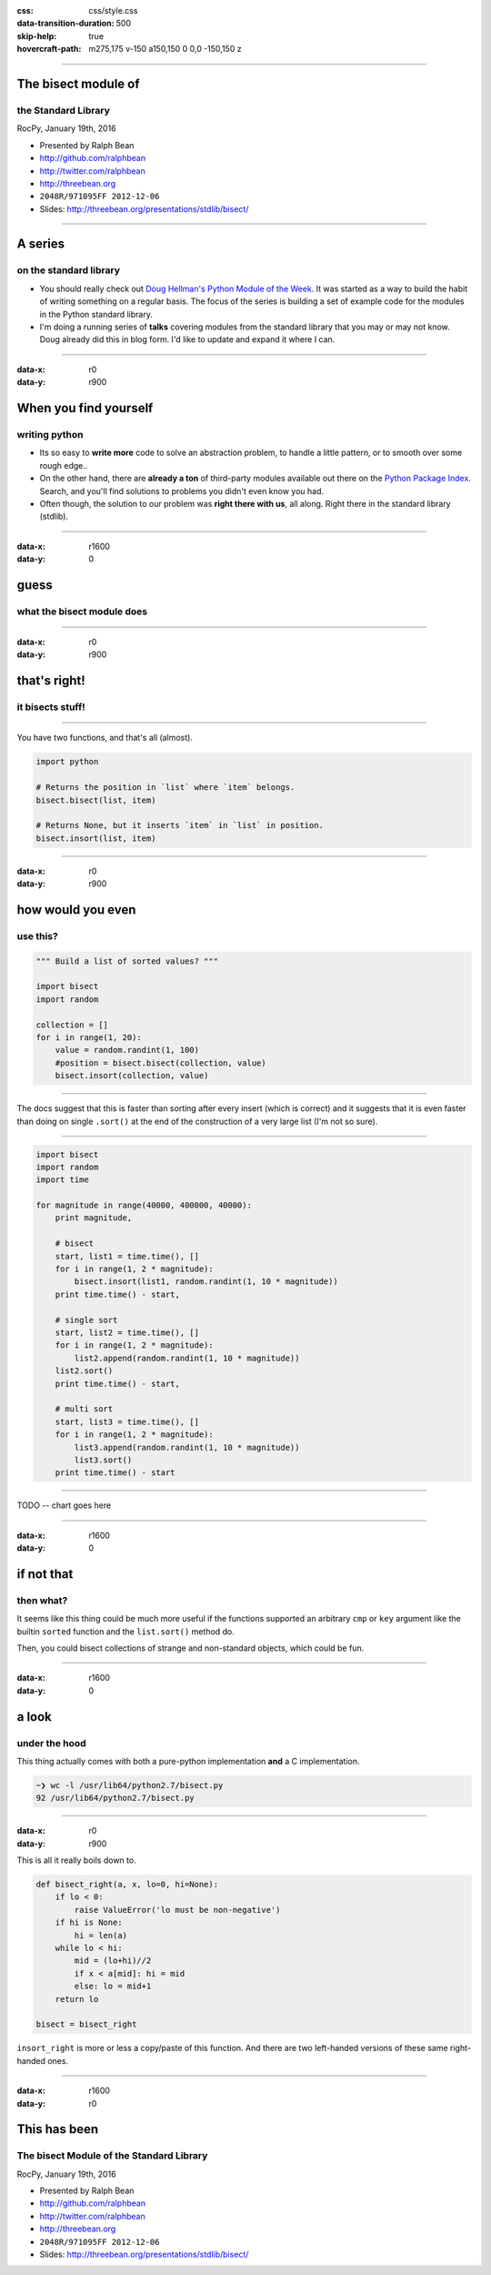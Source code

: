 :css: css/style.css
:data-transition-duration: 500
:skip-help: true
:hovercraft-path: m275,175 v-150 a150,150 0 0,0 -150,150 z

----

The bisect module of
====================

the Standard Library
~~~~~~~~~~~~~~~~~~~~

RocPy, January 19th, 2016

- Presented by Ralph Bean
- http://github.com/ralphbean
- http://twitter.com/ralphbean
- http://threebean.org
- ``2048R/971095FF 2012-12-06``

- Slides: http://threebean.org/presentations/stdlib/bisect/

.. image:: images/creative-commons.png

----

A series
========

on the standard library
~~~~~~~~~~~~~~~~~~~~~~~

- You should really check out `Doug Hellman's Python Module of the Week
  <http://pymotw.com/2/>`_.   It was started as a way to build the habit of
  writing something on a regular basis. The focus of the series is building a
  set of example code for the modules in the Python standard library.

- I'm doing a running series of **talks** covering modules from the standard
  library that you may or may not know.  Doug already did this in blog form.
  I'd like to update and expand it where I can.

----

:data-x: r0
:data-y: r900

When you find yourself
======================
writing python
~~~~~~~~~~~~~~

- Its so easy to **write more** code to solve an abstraction problem, to handle
  a little pattern, or to smooth over some rough edge..

- On the other hand, there are **already a ton** of third-party modules available out
  there on the `Python Package Index <https://pypi.python.org>`_.  Search, and
  you'll find solutions to problems you didn't even know you had.

- Often though, the solution to our problem was **right there with us**, all
  along.  Right there in the standard library (stdlib).

----

:data-x: r1600
:data-y: 0

guess
=====
what the bisect module does
~~~~~~~~~~~~~~~~~~~~~~~~~~~

----

:data-x: r0
:data-y: r900

that's right!
=============
it bisects stuff!
~~~~~~~~~~~~~~~~~

----

You have two functions, and that's all (almost).

.. code:: python

    import python

    # Returns the position in `list` where `item` belongs.
    bisect.bisect(list, item)

    # Returns None, but it inserts `item` in `list` in position.
    bisect.insort(list, item)

----

:data-x: r0
:data-y: r900

how would you even
==================
use this?
~~~~~~~~~

.. code:: python

    """ Build a list of sorted values? """

    import bisect
    import random

    collection = []
    for i in range(1, 20):
        value = random.randint(1, 100)
        #position = bisect.bisect(collection, value)
        bisect.insort(collection, value)

----

The docs suggest that this is faster than sorting after every insert (which is
correct) and it suggests that it is even faster than doing on single
``.sort()`` at the end of the construction of a very large list (I'm not so
sure).

----

.. code:: python

    import bisect
    import random
    import time

    for magnitude in range(40000, 400000, 40000):
        print magnitude,

        # bisect
        start, list1 = time.time(), []
        for i in range(1, 2 * magnitude):
            bisect.insort(list1, random.randint(1, 10 * magnitude))
        print time.time() - start,

        # single sort
        start, list2 = time.time(), []
        for i in range(1, 2 * magnitude):
            list2.append(random.randint(1, 10 * magnitude))
        list2.sort()
        print time.time() - start,

        # multi sort
        start, list3 = time.time(), []
        for i in range(1, 2 * magnitude):
            list3.append(random.randint(1, 10 * magnitude))
            list3.sort()
        print time.time() - start

----

TODO -- chart goes here

----

:data-x: r1600
:data-y: 0

if not that
===========
then what?
~~~~~~~~~~

It seems like this thing could be much more useful if the functions supported
an arbitrary ``cmp`` or ``key`` argument like the builtin ``sorted`` function
and the ``list.sort()`` method do.

Then, you could bisect collections of strange and non-standard objects, which could be fun.

----

:data-x: r1600
:data-y: 0

a look
======
under the hood
~~~~~~~~~~~~~~

This thing actually comes with both a pure-python implementation **and** a C implementation.

.. code::

    ~❯ wc -l /usr/lib64/python2.7/bisect.py
    92 /usr/lib64/python2.7/bisect.py

----

:data-x: r0
:data-y: r900

This is all it really boils down to.

.. code:: python

    def bisect_right(a, x, lo=0, hi=None):
        if lo < 0:
            raise ValueError('lo must be non-negative')
        if hi is None:
            hi = len(a)
        while lo < hi:
            mid = (lo+hi)//2
            if x < a[mid]: hi = mid
            else: lo = mid+1
        return lo

    bisect = bisect_right

``insort_right`` is more or less a copy/paste of this function.
And there are two left-handed versions of these same right-handed ones.

----

:data-x: r1600
:data-y: r0

This has been
=============

The bisect Module of the Standard Library
~~~~~~~~~~~~~~~~~~~~~~~~~~~~~~~~~~~~~~~~~~

RocPy, January 19th, 2016

- Presented by Ralph Bean
- http://github.com/ralphbean
- http://twitter.com/ralphbean
- http://threebean.org
- ``2048R/971095FF 2012-12-06``

- Slides: http://threebean.org/presentations/stdlib/bisect/

.. image:: images/creative-commons.png
